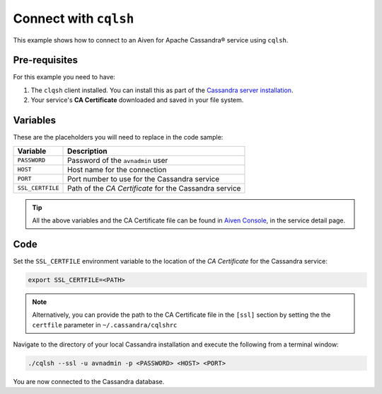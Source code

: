 Connect with ``cqlsh``
--------------------------

This example shows how to connect to an Aiven for Apache Cassandra® service using ``cqlsh``.

Pre-requisites
''''''''''''''

For this example you need to have:

1. The ``clqsh`` client installed. You can install this as part of the `Cassandra server installation <https://cassandra.apache.org/doc/latest/cassandra/getting_started/installing.html>`_.
2. Your service's **CA Certificate** downloaded and saved in your file system. 


Variables
'''''''''

These are the placeholders you will need to replace in the code sample:

==================      =============================================================
Variable                Description
==================      =============================================================
``PASSWORD``            Password of the ``avnadmin`` user
``HOST``                Host name for the connection
``PORT``                Port number to use for the Cassandra service
``SSL_CERTFILE``        Path of the `CA Certificate` for the Cassandra service
==================      =============================================================

.. Tip::

    All the above variables and the CA Certificate file can be found in `Aiven Console <https://console.aiven.io/>`_, in the service detail page.


Code
''''

Set the ``SSL_CERTFILE`` environment variable to the location of the *CA Certificate* for the Cassandra service:

.. code::

    export SSL_CERTFILE=<PATH>
    
.. note::

    Alternatively, you can provide the path to the CA Certificate file in the ``[ssl]`` section by setting the the ``certfile`` parameter in ``~/.cassandra/cqlshrc``


Navigate to the directory of your local Cassandra installation and execute the following from a terminal window:

.. code::

    ./cqlsh --ssl -u avnadmin -p <PASSWORD> <HOST> <PORT> 


You are now connected to the Cassandra database.

